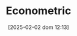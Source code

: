 :PROPERTIES:
:ID:       a1799151-e71a-473a-9b22-dfe0ea62aec0
:END:
#+title:      Econometric
#+date:       [2025-02-02 dom 12:13]
#+filetags:   :placeholder:
#+identifier: 20250202T121337
#+OPTIONS: num:nil ^:{} toc:nil
